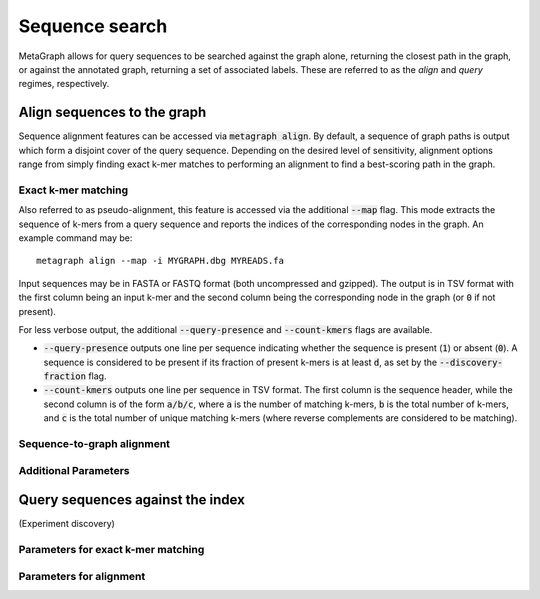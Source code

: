 .. _sequence_search:

Sequence search
===============

MetaGraph allows for query sequences to be searched against the graph alone, returning
the closest path in the graph, or against the annotated graph, returning a set of associated
labels. These are referred to as the *align* and *query* regimes, respectively.

Align sequences to the graph
-----------------------------

Sequence alignment features can be accessed via :code:`metagraph align`.
By default, a sequence of graph paths is output which form a disjoint cover of the
query sequence. Depending on the desired level of sensitivity, alignment options range
from simply finding exact k-mer matches to performing an alignment to find a
best-scoring path in the graph.

Exact k-mer matching
^^^^^^^^^^^^^^^^^^^^
Also referred to as pseudo-alignment, this feature is accessed via the additional :code:`--map` flag.
This mode extracts the sequence of k-mers from a query sequence and reports the indices
of the corresponding nodes in the graph. An example command may be::

    metagraph align --map -i MYGRAPH.dbg MYREADS.fa

Input sequences may be in FASTA or FASTQ format (both uncompressed and gzipped).
The output is in TSV format with the first column being an input k-mer and the second
column being the corresponding node in the graph (or :code:`0` if not present).

For less verbose output, the additional :code:`--query-presence` and :code:`--count-kmers`
flags are available.

- :code:`--query-presence` outputs one line per sequence indicating whether the sequence is present (:code:`1`) or absent (:code:`0`). A sequence is considered to be present if its fraction of present k-mers is at least :code:`d`, as set by the :code:`--discovery-fraction` flag.
- :code:`--count-kmers` outputs one line per sequence in TSV format. The first column is the sequence header, while the second column is of the form :code:`a/b/c`, where :code:`a` is the number of matching k-mers, :code:`b` is the total number of k-mers, and :code:`c` is the total number of unique matching k-mers (where reverse complements are considered to be matching).

Sequence-to-graph alignment
^^^^^^^^^^^^^^^^^^^^^^^^^^^

Additional Parameters
^^^^^^^^^^^^^^^^^^^^^

Query sequences against the index
---------------------------------
(Experiment discovery)

Parameters for exact k-mer matching
^^^^^^^^^^^^^^^^^^^^^^^^^^^^^^^^^^^

Parameters for alignment
^^^^^^^^^^^^^^^^^^^^^^^^

